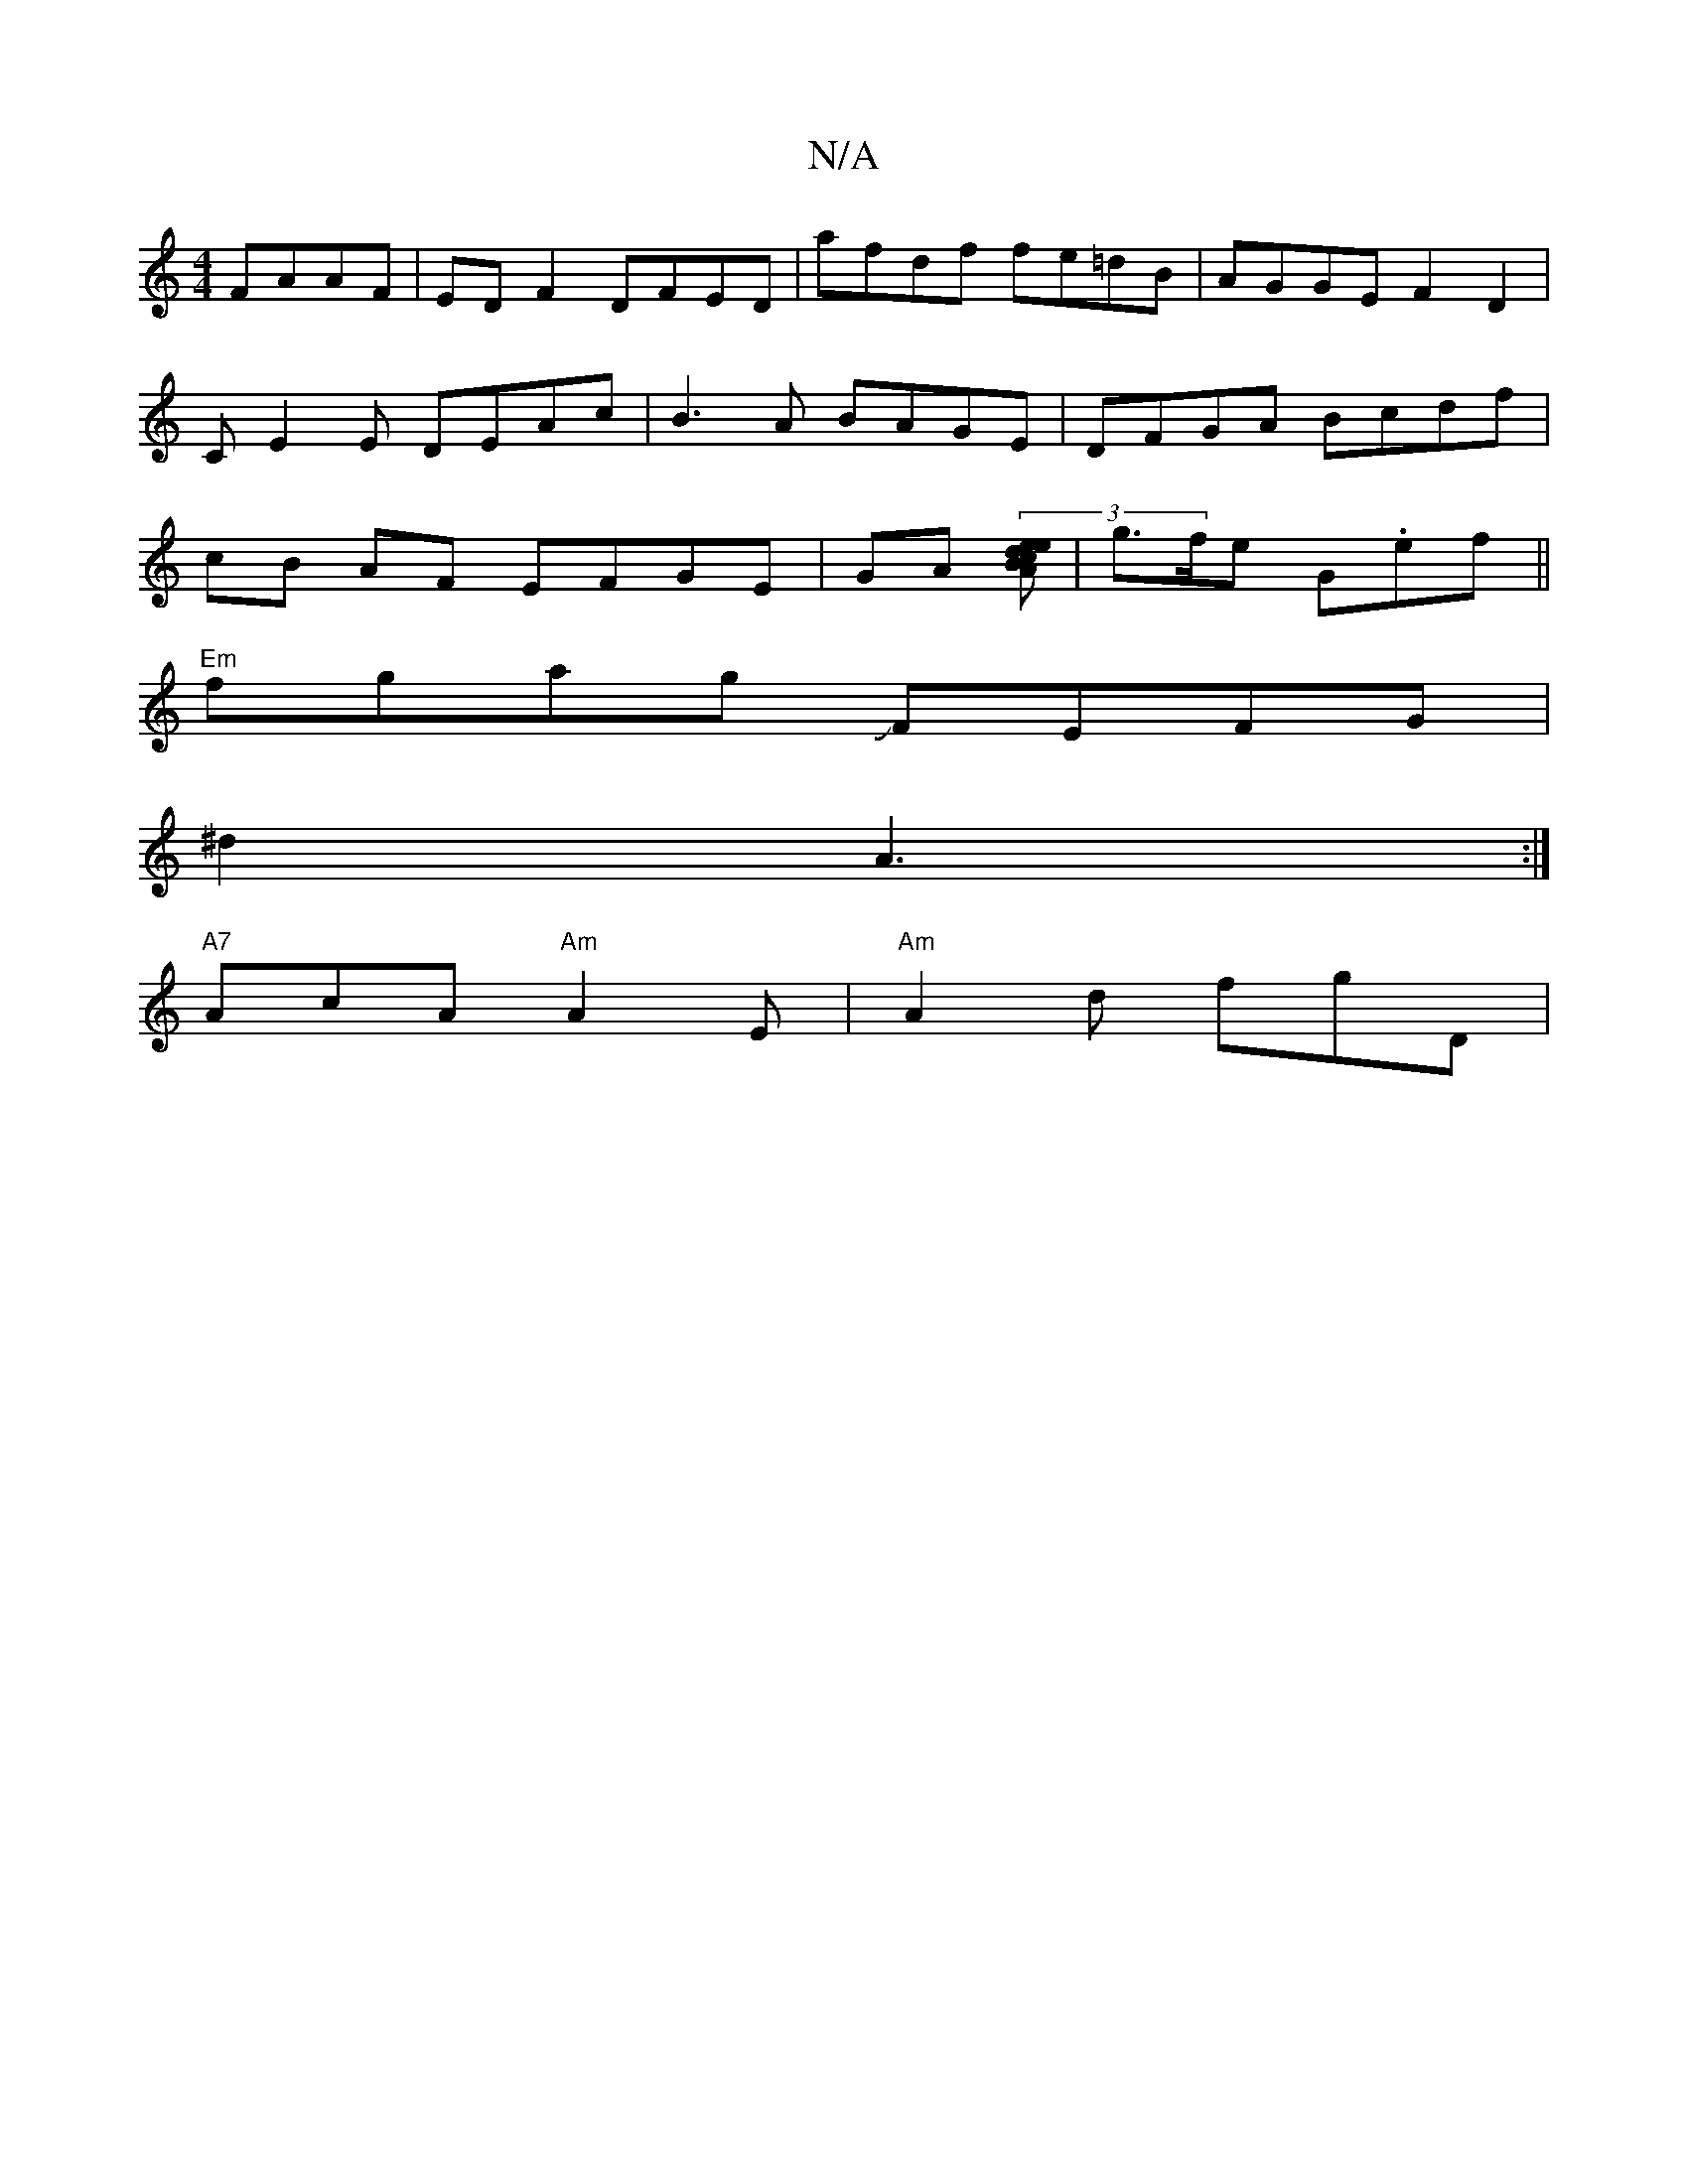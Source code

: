 X:1
T:N/A
M:4/4
R:N/A
K:Cmajor
 FAAF | ED F2 DFED | afdf fe=dB | AGGE F2 D2 | CE2E DEAc | B3A BAGE | DFGA Bcdf | cB AF EFGE | GA (3[BeAdec] | g>fe G.ef ||
"Em"fgag JFEFG|
^d2 A3:|
"A7"AcA "Am"A2E | "Am"A2d fgD | "G,/D) |  F AFF FED